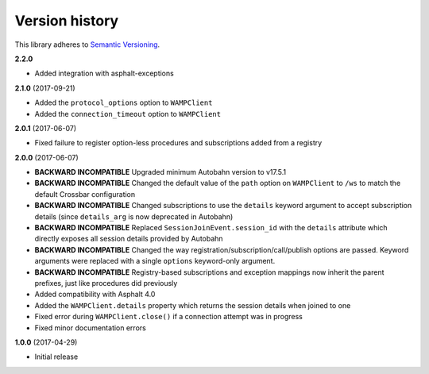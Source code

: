 Version history
===============

This library adheres to `Semantic Versioning <http://semver.org/>`_.

**2.2.0**

- Added integration with asphalt-exceptions

**2.1.0** (2017-09-21)

- Added the ``protocol_options`` option to ``WAMPClient``
- Added the ``connection_timeout`` option to ``WAMPClient``

**2.0.1** (2017-06-07)

- Fixed failure to register option-less procedures and subscriptions added from a registry

**2.0.0** (2017-06-07)

- **BACKWARD INCOMPATIBLE** Upgraded minimum Autobahn version to v17.5.1
- **BACKWARD INCOMPATIBLE** Changed the default value of the ``path`` option on ``WAMPClient`` to
  ``/ws`` to match the default Crossbar configuration
- **BACKWARD INCOMPATIBLE** Changed subscriptions to use the ``details`` keyword argument to accept
  subscription details (since ``details_arg`` is now deprecated in Autobahn)
- **BACKWARD INCOMPATIBLE** Replaced ``SessionJoinEvent.session_id`` with the ``details`` attribute
  which directly exposes all session details provided by Autobahn
- **BACKWARD INCOMPATIBLE** Changed the way registration/subscription/call/publish options are
  passed. Keyword arguments were replaced with a single ``options`` keyword-only argument.
- **BACKWARD INCOMPATIBLE** Registry-based subscriptions and exception mappings now inherit the
  parent prefixes, just like procedures did previously
- Added compatibility with Asphalt 4.0
- Added the ``WAMPClient.details`` property which returns the session details when joined to one
- Fixed error during ``WAMPClient.close()`` if a connection attempt was in progress
- Fixed minor documentation errors

**1.0.0** (2017-04-29)

- Initial release
